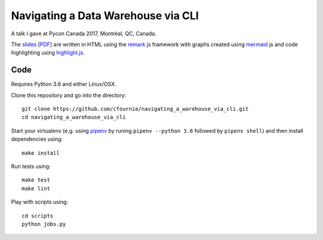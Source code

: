 Navigating a Data Warehouse via CLI
=============

A talk I gave at Pycon Canada 2017, Montréal, QC, Canada.

The `slides <./slides/index.htm>`_ [`PDF <slides/slides.pdf>`_] are written in HTML using the `remark <https://github.com/gnab/remark>`_ js framework with graphs created using `mermaid <https://github.com/knsv/mermaid>`_ js and code highlighting using `highlight.js <https://highlightjs.org/>`_.


Code
----
Requires Python 3.6 and either Linux/OSX.

Clone this repository and go into the directory::

    git clone https://github.com/cfournie/navigating_a_warehouse_via_cli.git
    cd navigating_a_warehouse_via_cli

Start your virtualenv (e.g. using `pipenv <https://github.com/kennethreitz/pipenv>`_ by runing ``pipenv --python 3.6`` followed by ``pipenv shell``) and then install dependencies using::
    
    make install


Run tests using::

    make test
    make lint


Play with scripts using::

    cd scripts
    python jobs.py

